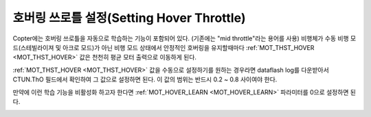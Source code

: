 .. _ac_throttlemid:

======================
호버링 쓰로틀 설정(Setting Hover Throttle)
======================

Copter에는 호버링 쓰로틀을 자동으로 학습하는 기능이 포함되어 있다. (기존에는 "mid throttle"라는 용어를 사용)
비행체가 수동 비행 모드(스테빌라이져 및 아크로 모드)가 아닌 비행 모드 상태에서 안정적인 호버링을 유지할때마다 :ref:`MOT_THST_HOVER <MOT_THST_HOVER>` 값은 천천히 평균 모터 출력으로 이동하게 된다. 

:ref:`MOT_THST_HOVER <MOT_THST_HOVER>` 값을 수동으로 설정하기를 원하는 경우라면 dataflash log를 다운받아서 CTUN.ThO 필드에서 확인하여 그 값으로 설정하면 된다. 이 값의 범위는 반드시 0.2 ~ 0.8 사이여야 한다.

만약에 이런 학습 기능을 비활성화 하고자 한다면 :ref:`MOT_HOVER_LEARN <MOT_HOVER_LEARN>` 파라미터를 0으로 설정하면 된다.

.. image:: ../images/throttle_mid_learning.png
    :target: ../_images/throttle_mid_learning.png
